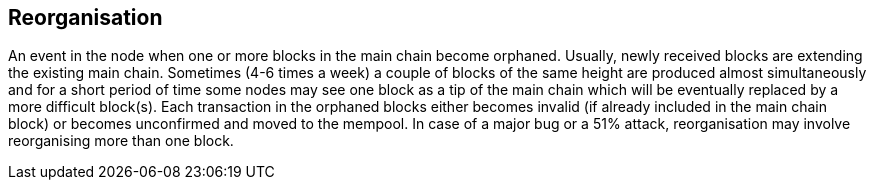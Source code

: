 == Reorganisation

An event in the node when one or more blocks in the main chain become orphaned. Usually, newly received blocks are extending the existing main chain. Sometimes (4-6 times a week) a couple of blocks of the same height are produced almost simultaneously and for a short period of time some nodes may see one block as a tip of the main chain which will be eventually replaced by a more difficult block(s). Each transaction in the orphaned blocks either becomes invalid (if already included in the main chain block) or becomes unconfirmed and moved to the mempool. In case of a major bug or a 51% attack, reorganisation may involve reorganising more than one block.